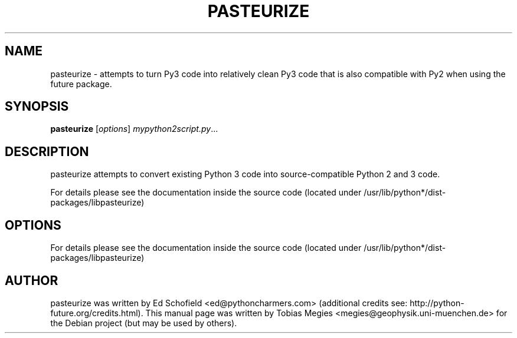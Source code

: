 .\" -*- nroff -*-
.\" First parameter, NAME, should be all caps
.\" Second parameter, SECTION, should be 1-8, maybe w/ subsection
.\" other parameters are allowed: see man(7), man(1)
.TH PASTEURIZE 1 "August 14, 2014"
.\" Please adjust this date whenever revising the manpage.
.\"
.\" Some roff macros, for reference:
.\" .nh        disable hyphenation
.\" .hy        enable hyphenation
.\" .ad l      left justify
.\" .ad b      justify to both left and right margins
.\" .nf        disable filling
.\" .fi        enable filling
.\" .br        insert line break
.\" .sp <n>    insert n+1 empty lines
.\" for manpage-specific macros, see man(7) and groff_man(7)
.\" .SH        section heading
.\" .SS        secondary section heading
.\"
.\"
.\" To preview this page as plain text: nroff -man obspy-runtests
.\"
.SH NAME
pasteurize \- attempts to turn Py3 code into relatively clean Py3 code that is
also compatible with Py2 when using the future package.
.SH SYNOPSIS
.B pasteurize
.RI [ options ] " mypython2script.py" ...
.SH DESCRIPTION
pasteurize attempts to convert existing Python 3 code into
source-compatible Python 2 and 3 code.

For details please see the documentation inside the source code
(located under /usr/lib/python*/dist-packages/libpasteurize)
.SH OPTIONS
For details please see the documentation inside the source code
(located under /usr/lib/python*/dist-packages/libpasteurize)
.SH AUTHOR
pasteurize was written by Ed Schofield <ed@pythoncharmers.com>
(additional credits see: http://python-future.org/credits.html).
This manual page was written by
Tobias Megies <megies@geophysik.uni-muenchen.de>
for the Debian project (but may be used by others).
